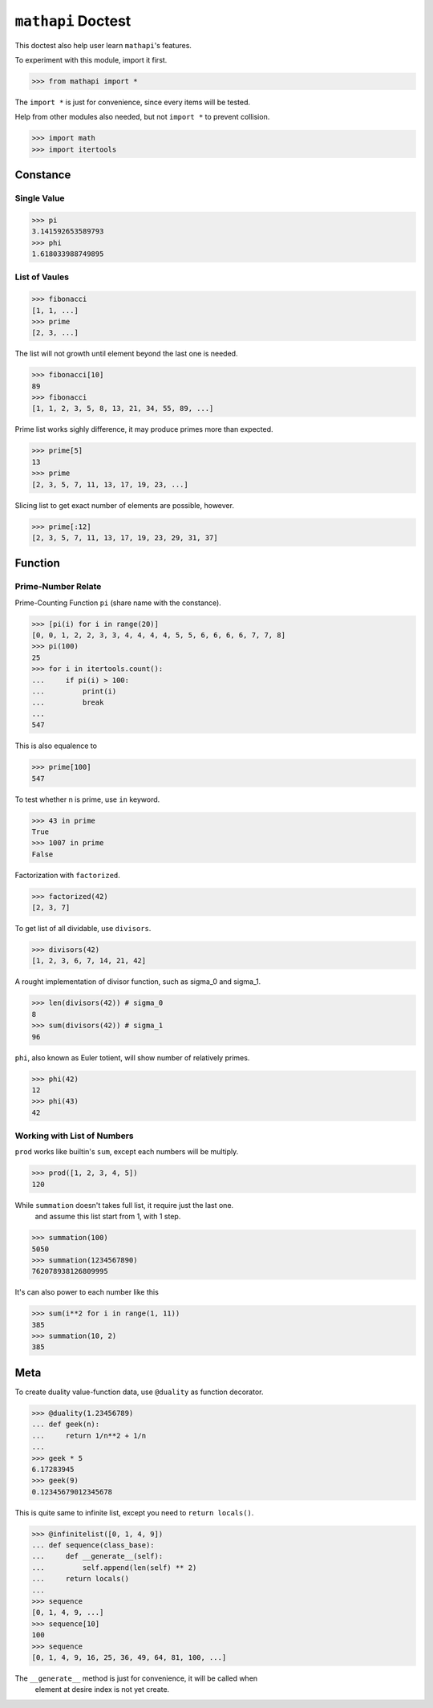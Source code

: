 ===================
``mathapi`` Doctest
===================

This doctest also help user learn ``mathapi``'s features.

To experiment with this module, import it first.

>>> from mathapi import *

The ``import *`` is just for convenience, since every items will be tested.

Help from other modules also needed, but not ``import *`` to prevent collision.

>>> import math
>>> import itertools

Constance
=========

Single Value
------------

>>> pi
3.141592653589793
>>> phi
1.618033988749895

List of Vaules
--------------

>>> fibonacci
[1, 1, ...]
>>> prime
[2, 3, ...]

The list will not growth until element beyond the last one is needed.

>>> fibonacci[10]
89
>>> fibonacci
[1, 1, 2, 3, 5, 8, 13, 21, 34, 55, 89, ...]

Prime list works sighly difference, it may produce primes more than expected.

>>> prime[5]
13
>>> prime
[2, 3, 5, 7, 11, 13, 17, 19, 23, ...]

Slicing list to get exact number of elements are possible, however.

>>> prime[:12]
[2, 3, 5, 7, 11, 13, 17, 19, 23, 29, 31, 37]

Function
========

Prime-Number Relate
-------------------

Prime-Counting Function ``pi`` (share name with the constance).

>>> [pi(i) for i in range(20)]
[0, 0, 1, 2, 2, 3, 3, 4, 4, 4, 4, 5, 5, 6, 6, 6, 6, 7, 7, 8]
>>> pi(100)
25
>>> for i in itertools.count():
...     if pi(i) > 100:
...         print(i)
...         break
... 
547

This is also equalence to

>>> prime[100]
547

To test whether n is prime, use ``in`` keyword.

>>> 43 in prime
True
>>> 1007 in prime
False

Factorization with ``factorized``.

>>> factorized(42)
[2, 3, 7]

To get list of all dividable, use ``divisors``.

>>> divisors(42)
[1, 2, 3, 6, 7, 14, 21, 42]

A rought implementation of divisor function, such as sigma_0 and sigma_1.

>>> len(divisors(42)) # sigma_0
8
>>> sum(divisors(42)) # sigma_1
96

``phi``, also known as Euler totient, will show number of relatively primes.

>>> phi(42)
12
>>> phi(43)
42

Working with List of Numbers
----------------------------

``prod`` works like builtin's ``sum``, except each numbers will be multiply.

>>> prod([1, 2, 3, 4, 5])
120

While ``summation`` doesn't takes full list, it require just the last one.
    and assume this list start from 1, with 1 step.

>>> summation(100)
5050
>>> summation(1234567890)
762078938126809995

It's can also power to each number like this

>>> sum(i**2 for i in range(1, 11))
385
>>> summation(10, 2)
385

Meta
====

To create duality value-function data, use ``@duality`` as function decorator.

>>> @duality(1.23456789)
... def geek(n):
...     return 1/n**2 + 1/n
...
>>> geek * 5
6.17283945
>>> geek(9)
0.12345679012345678

This is quite same to infinite list, except you need to ``return locals()``.

>>> @infinitelist([0, 1, 4, 9])
... def sequence(class_base):
...     def __generate__(self):
...         self.append(len(self) ** 2)
...     return locals()
...
>>> sequence
[0, 1, 4, 9, ...]
>>> sequence[10]
100
>>> sequence
[0, 1, 4, 9, 16, 25, 36, 49, 64, 81, 100, ...]

The ``__generate__`` method is just for convenience, it will be called when
    element at desire index is not yet create.
